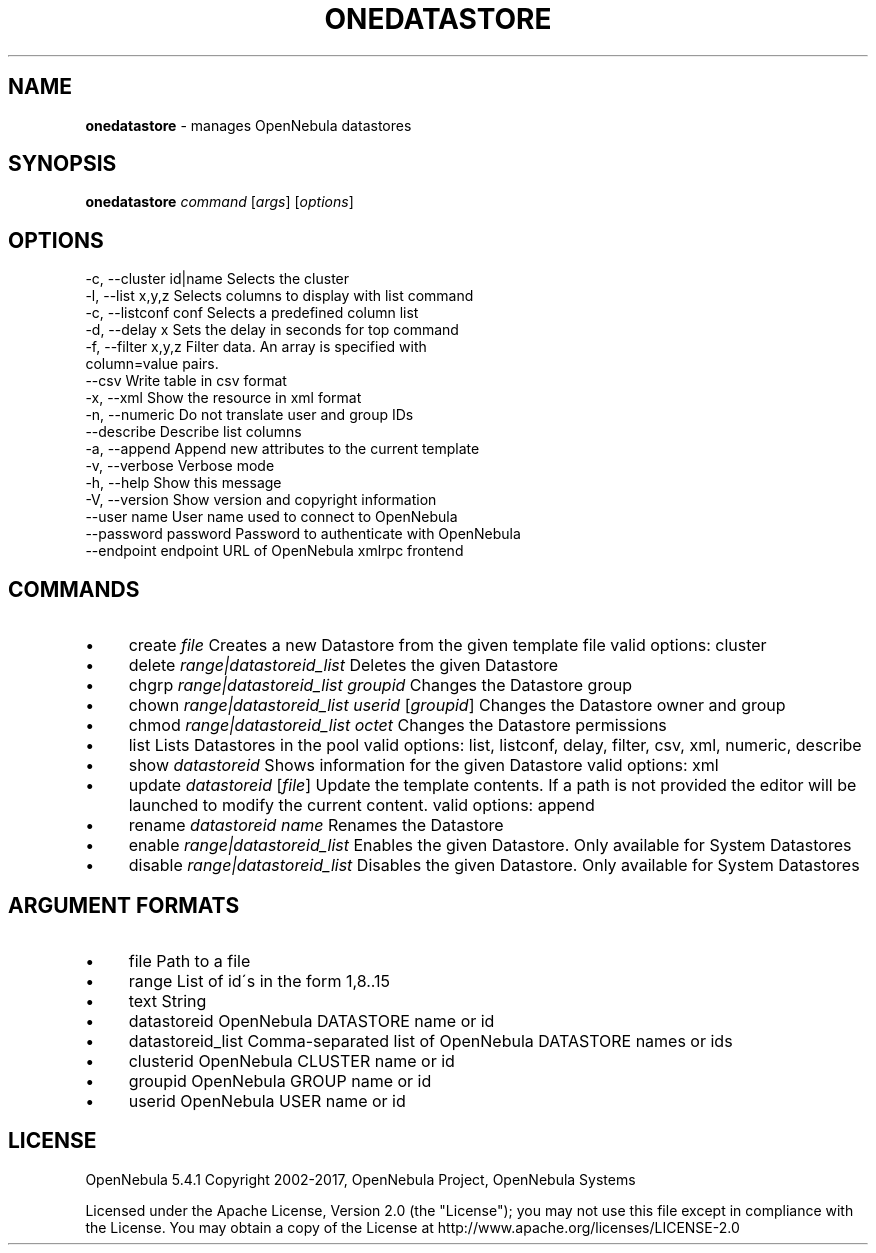 .\" generated with Ronn/v0.7.3
.\" http://github.com/rtomayko/ronn/tree/0.7.3
.
.TH "ONEDATASTORE" "1" "September 2017" "" "onedatastore(1) -- manages OpenNebula datastores"
.
.SH "NAME"
\fBonedatastore\fR \- manages OpenNebula datastores
.
.SH "SYNOPSIS"
\fBonedatastore\fR \fIcommand\fR [\fIargs\fR] [\fIoptions\fR]
.
.SH "OPTIONS"
.
.nf

 \-c, \-\-cluster id|name     Selects the cluster
 \-l, \-\-list x,y,z          Selects columns to display with list command
 \-c, \-\-listconf conf       Selects a predefined column list
 \-d, \-\-delay x             Sets the delay in seconds for top command
 \-f, \-\-filter x,y,z        Filter data\. An array is specified with
                           column=value pairs\.
 \-\-csv                     Write table in csv format
 \-x, \-\-xml                 Show the resource in xml format
 \-n, \-\-numeric             Do not translate user and group IDs
 \-\-describe                Describe list columns
 \-a, \-\-append              Append new attributes to the current template
 \-v, \-\-verbose             Verbose mode
 \-h, \-\-help                Show this message
 \-V, \-\-version             Show version and copyright information
 \-\-user name               User name used to connect to OpenNebula
 \-\-password password       Password to authenticate with OpenNebula
 \-\-endpoint endpoint       URL of OpenNebula xmlrpc frontend
.
.fi
.
.SH "COMMANDS"
.
.IP "\(bu" 4
create \fIfile\fR Creates a new Datastore from the given template file valid options: cluster
.
.IP "\(bu" 4
delete \fIrange|datastoreid_list\fR Deletes the given Datastore
.
.IP "\(bu" 4
chgrp \fIrange|datastoreid_list\fR \fIgroupid\fR Changes the Datastore group
.
.IP "\(bu" 4
chown \fIrange|datastoreid_list\fR \fIuserid\fR [\fIgroupid\fR] Changes the Datastore owner and group
.
.IP "\(bu" 4
chmod \fIrange|datastoreid_list\fR \fIoctet\fR Changes the Datastore permissions
.
.IP "\(bu" 4
list Lists Datastores in the pool valid options: list, listconf, delay, filter, csv, xml, numeric, describe
.
.IP "\(bu" 4
show \fIdatastoreid\fR Shows information for the given Datastore valid options: xml
.
.IP "\(bu" 4
update \fIdatastoreid\fR [\fIfile\fR] Update the template contents\. If a path is not provided the editor will be launched to modify the current content\. valid options: append
.
.IP "\(bu" 4
rename \fIdatastoreid\fR \fIname\fR Renames the Datastore
.
.IP "\(bu" 4
enable \fIrange|datastoreid_list\fR Enables the given Datastore\. Only available for System Datastores
.
.IP "\(bu" 4
disable \fIrange|datastoreid_list\fR Disables the given Datastore\. Only available for System Datastores
.
.IP "" 0
.
.SH "ARGUMENT FORMATS"
.
.IP "\(bu" 4
file Path to a file
.
.IP "\(bu" 4
range List of id\'s in the form 1,8\.\.15
.
.IP "\(bu" 4
text String
.
.IP "\(bu" 4
datastoreid OpenNebula DATASTORE name or id
.
.IP "\(bu" 4
datastoreid_list Comma\-separated list of OpenNebula DATASTORE names or ids
.
.IP "\(bu" 4
clusterid OpenNebula CLUSTER name or id
.
.IP "\(bu" 4
groupid OpenNebula GROUP name or id
.
.IP "\(bu" 4
userid OpenNebula USER name or id
.
.IP "" 0
.
.SH "LICENSE"
OpenNebula 5\.4\.1 Copyright 2002\-2017, OpenNebula Project, OpenNebula Systems
.
.P
Licensed under the Apache License, Version 2\.0 (the "License"); you may not use this file except in compliance with the License\. You may obtain a copy of the License at http://www\.apache\.org/licenses/LICENSE\-2\.0
